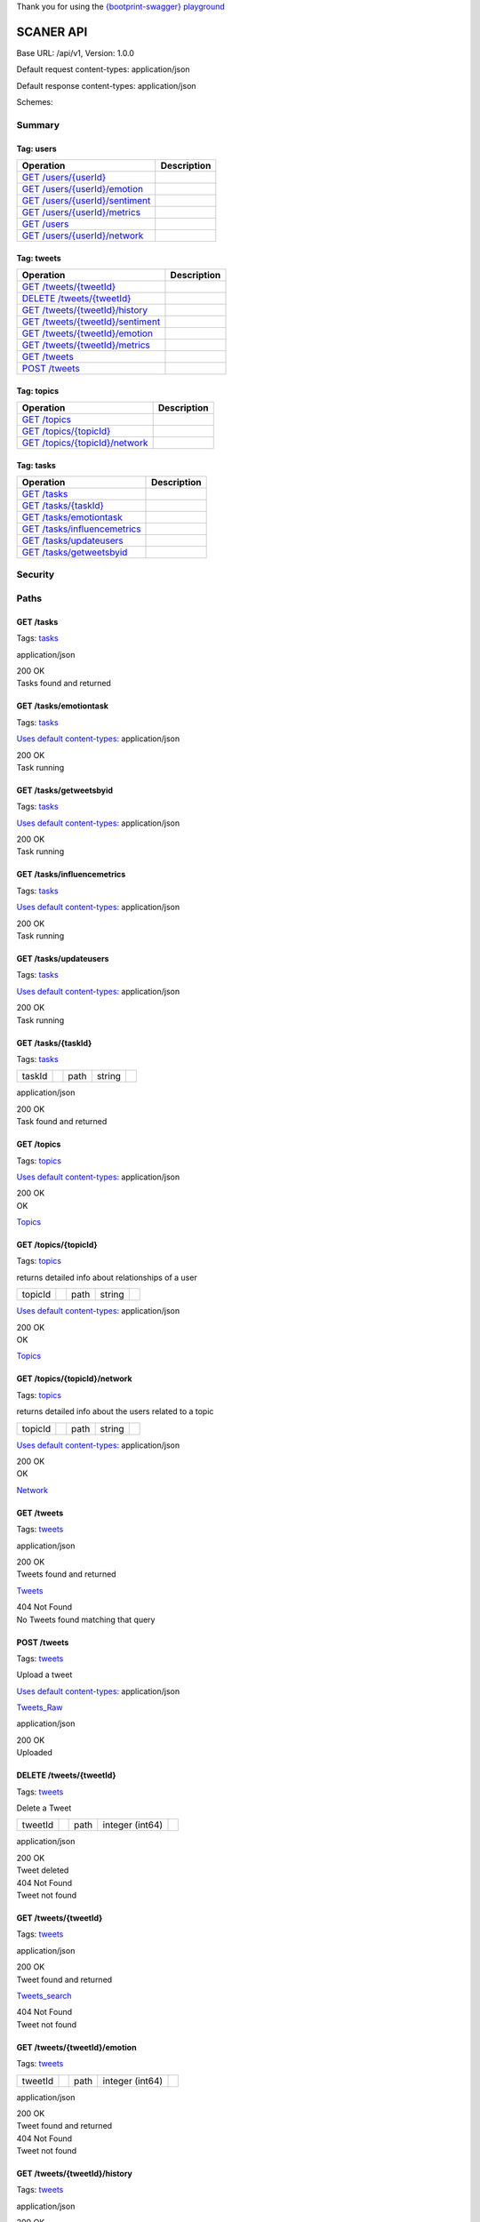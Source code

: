 Thank you for using the `{bootprint-swagger}
playground <http://bootprint.knappi.org/>`__

SCANER API
==========

Base URL: /api/v1, Version: 1.0.0

Default request content-types: application/json

Default response content-types: application/json

Schemes:

Summary
-------

Tag: users
~~~~~~~~~~

+---------------------------------------------------------------------------------------------------------------------------------------------------------------------------+---------------+
| Operation                                                                                                                                                                 | Description   |
+===========================================================================================================================================================================+===============+
| `GET /users/{userId} <https://bootprint.knappi.org/bootprint/2daa56ed602e55181b5710d38bdb06bec4836553/bundle.html#operation--users--userId--get>`__                       |               |
+---------------------------------------------------------------------------------------------------------------------------------------------------------------------------+---------------+
| `GET /users/{userId}/emotion <https://bootprint.knappi.org/bootprint/2daa56ed602e55181b5710d38bdb06bec4836553/bundle.html#operation--users--userId--emotion-get>`__       |               |
+---------------------------------------------------------------------------------------------------------------------------------------------------------------------------+---------------+
| `GET /users/{userId}/sentiment <https://bootprint.knappi.org/bootprint/2daa56ed602e55181b5710d38bdb06bec4836553/bundle.html#operation--users--userId--sentiment-get>`__   |               |
+---------------------------------------------------------------------------------------------------------------------------------------------------------------------------+---------------+
| `GET /users/{userId}/metrics <https://bootprint.knappi.org/bootprint/2daa56ed602e55181b5710d38bdb06bec4836553/bundle.html#operation--users--userId--metrics-get>`__       |               |
+---------------------------------------------------------------------------------------------------------------------------------------------------------------------------+---------------+
| `GET /users <https://bootprint.knappi.org/bootprint/2daa56ed602e55181b5710d38bdb06bec4836553/bundle.html#operation--users-get>`__                                         |               |
+---------------------------------------------------------------------------------------------------------------------------------------------------------------------------+---------------+
| `GET /users/{userId}/network <https://bootprint.knappi.org/bootprint/2daa56ed602e55181b5710d38bdb06bec4836553/bundle.html#operation--users--userId--network-get>`__       |               |
+---------------------------------------------------------------------------------------------------------------------------------------------------------------------------+---------------+

Tag: tweets
~~~~~~~~~~~

+-------------------------------------------------------------------------------------------------------------------------------------------------------------------------------+---------------+
| Operation                                                                                                                                                                     | Description   |
+===============================================================================================================================================================================+===============+
| `GET /tweets/{tweetId} <https://bootprint.knappi.org/bootprint/2daa56ed602e55181b5710d38bdb06bec4836553/bundle.html#operation--tweets--tweetId--get>`__                       |               |
+-------------------------------------------------------------------------------------------------------------------------------------------------------------------------------+---------------+
| `DELETE /tweets/{tweetId} <https://bootprint.knappi.org/bootprint/2daa56ed602e55181b5710d38bdb06bec4836553/bundle.html#operation--tweets--tweetId--delete>`__                 |               |
+-------------------------------------------------------------------------------------------------------------------------------------------------------------------------------+---------------+
| `GET /tweets/{tweetId}/history <https://bootprint.knappi.org/bootprint/2daa56ed602e55181b5710d38bdb06bec4836553/bundle.html#operation--tweets--tweetId--history-get>`__       |               |
+-------------------------------------------------------------------------------------------------------------------------------------------------------------------------------+---------------+
| `GET /tweets/{tweetId}/sentiment <https://bootprint.knappi.org/bootprint/2daa56ed602e55181b5710d38bdb06bec4836553/bundle.html#operation--tweets--tweetId--sentiment-get>`__   |               |
+-------------------------------------------------------------------------------------------------------------------------------------------------------------------------------+---------------+
| `GET /tweets/{tweetId}/emotion <https://bootprint.knappi.org/bootprint/2daa56ed602e55181b5710d38bdb06bec4836553/bundle.html#operation--tweets--tweetId--emotion-get>`__       |               |
+-------------------------------------------------------------------------------------------------------------------------------------------------------------------------------+---------------+
| `GET /tweets/{tweetId}/metrics <https://bootprint.knappi.org/bootprint/2daa56ed602e55181b5710d38bdb06bec4836553/bundle.html#operation--tweets--tweetId--metrics-get>`__       |               |
+-------------------------------------------------------------------------------------------------------------------------------------------------------------------------------+---------------+
| `GET /tweets <https://bootprint.knappi.org/bootprint/2daa56ed602e55181b5710d38bdb06bec4836553/bundle.html#operation--tweets-get>`__                                           |               |
+-------------------------------------------------------------------------------------------------------------------------------------------------------------------------------+---------------+
| `POST /tweets <https://bootprint.knappi.org/bootprint/2daa56ed602e55181b5710d38bdb06bec4836553/bundle.html#operation--tweets-post>`__                                         |               |
+-------------------------------------------------------------------------------------------------------------------------------------------------------------------------------+---------------+

Tag: topics
~~~~~~~~~~~

+---------------------------------------------------------------------------------------------------------------------------------------------------------------------------+---------------+
| Operation                                                                                                                                                                 | Description   |
+===========================================================================================================================================================================+===============+
| `GET /topics <https://bootprint.knappi.org/bootprint/2daa56ed602e55181b5710d38bdb06bec4836553/bundle.html#operation--topics-get>`__                                       |               |
+---------------------------------------------------------------------------------------------------------------------------------------------------------------------------+---------------+
| `GET /topics/{topicId} <https://bootprint.knappi.org/bootprint/2daa56ed602e55181b5710d38bdb06bec4836553/bundle.html#operation--topics--topicId--get>`__                   |               |
+---------------------------------------------------------------------------------------------------------------------------------------------------------------------------+---------------+
| `GET /topics/{topicId}/network <https://bootprint.knappi.org/bootprint/2daa56ed602e55181b5710d38bdb06bec4836553/bundle.html#operation--topics--topicId--network-get>`__   |               |
+---------------------------------------------------------------------------------------------------------------------------------------------------------------------------+---------------+

Tag: tasks
~~~~~~~~~~

+-----------------------------------------------------------------------------------------------------------------------------------------------------------------------+---------------+
| Operation                                                                                                                                                             | Description   |
+=======================================================================================================================================================================+===============+
| `GET /tasks <https://bootprint.knappi.org/bootprint/2daa56ed602e55181b5710d38bdb06bec4836553/bundle.html#operation--tasks-get>`__                                     |               |
+-----------------------------------------------------------------------------------------------------------------------------------------------------------------------+---------------+
| `GET /tasks/{taskId} <https://bootprint.knappi.org/bootprint/2daa56ed602e55181b5710d38bdb06bec4836553/bundle.html#operation--tasks--taskId--get>`__                   |               |
+-----------------------------------------------------------------------------------------------------------------------------------------------------------------------+---------------+
| `GET /tasks/emotiontask <https://bootprint.knappi.org/bootprint/2daa56ed602e55181b5710d38bdb06bec4836553/bundle.html#operation--tasks-emotiontask-get>`__             |               |
+-----------------------------------------------------------------------------------------------------------------------------------------------------------------------+---------------+
| `GET /tasks/influencemetrics <https://bootprint.knappi.org/bootprint/2daa56ed602e55181b5710d38bdb06bec4836553/bundle.html#operation--tasks-influencemetrics-get>`__   |               |
+-----------------------------------------------------------------------------------------------------------------------------------------------------------------------+---------------+
| `GET /tasks/updateusers <https://bootprint.knappi.org/bootprint/2daa56ed602e55181b5710d38bdb06bec4836553/bundle.html#operation--tasks-updateusers-get>`__             |               |
+-----------------------------------------------------------------------------------------------------------------------------------------------------------------------+---------------+
| `GET /tasks/getweetsbyid <https://bootprint.knappi.org/bootprint/2daa56ed602e55181b5710d38bdb06bec4836553/bundle.html#operation--tasks-getweetsbyid-get>`__           |               |
+-----------------------------------------------------------------------------------------------------------------------------------------------------------------------+---------------+

Security
--------

Paths
-----

GET **/tasks**
~~~~~~~~~~~~~~

Tags:
`tasks <https://bootprint.knappi.org/bootprint/2daa56ed602e55181b5710d38bdb06bec4836553/bundle.html#tag-tasks>`__

application/json

| 200 OK
| Tasks found and returned

GET **/tasks/emotiontask**
~~~~~~~~~~~~~~~~~~~~~~~~~~

Tags:
`tasks <https://bootprint.knappi.org/bootprint/2daa56ed602e55181b5710d38bdb06bec4836553/bundle.html#tag-tasks>`__

`Uses default
content-types: <https://bootprint.knappi.org/bootprint/2daa56ed602e55181b5710d38bdb06bec4836553/bundle.html#sw-default-produces>`__
application/json

| 200 OK
| Task running

GET **/tasks/getweetsbyid**
~~~~~~~~~~~~~~~~~~~~~~~~~~~

Tags:
`tasks <https://bootprint.knappi.org/bootprint/2daa56ed602e55181b5710d38bdb06bec4836553/bundle.html#tag-tasks>`__

`Uses default
content-types: <https://bootprint.knappi.org/bootprint/2daa56ed602e55181b5710d38bdb06bec4836553/bundle.html#sw-default-produces>`__
application/json

| 200 OK
| Task running

GET **/tasks/influencemetrics**
~~~~~~~~~~~~~~~~~~~~~~~~~~~~~~~

Tags:
`tasks <https://bootprint.knappi.org/bootprint/2daa56ed602e55181b5710d38bdb06bec4836553/bundle.html#tag-tasks>`__

`Uses default
content-types: <https://bootprint.knappi.org/bootprint/2daa56ed602e55181b5710d38bdb06bec4836553/bundle.html#sw-default-produces>`__
application/json

| 200 OK
| Task running

GET **/tasks/updateusers**
~~~~~~~~~~~~~~~~~~~~~~~~~~

Tags:
`tasks <https://bootprint.knappi.org/bootprint/2daa56ed602e55181b5710d38bdb06bec4836553/bundle.html#tag-tasks>`__

`Uses default
content-types: <https://bootprint.knappi.org/bootprint/2daa56ed602e55181b5710d38bdb06bec4836553/bundle.html#sw-default-produces>`__
application/json

| 200 OK
| Task running

GET **/tasks/{taskId}**
~~~~~~~~~~~~~~~~~~~~~~~

Tags:
`tasks <https://bootprint.knappi.org/bootprint/2daa56ed602e55181b5710d38bdb06bec4836553/bundle.html#tag-tasks>`__

+----------+----+--------+----------+----+
| taskId   |    | path   | string   |    |
+----------+----+--------+----------+----+

application/json

| 200 OK
| Task found and returned

GET **/topics**
~~~~~~~~~~~~~~~

Tags:
`topics <https://bootprint.knappi.org/bootprint/2daa56ed602e55181b5710d38bdb06bec4836553/bundle.html#tag-topics>`__

`Uses default
content-types: <https://bootprint.knappi.org/bootprint/2daa56ed602e55181b5710d38bdb06bec4836553/bundle.html#sw-default-produces>`__
application/json

| 200 OK
| OK

`Topics <https://bootprint.knappi.org/bootprint/2daa56ed602e55181b5710d38bdb06bec4836553/bundle.html#/definitions/Topics>`__

GET **/topics/{topicId}**
~~~~~~~~~~~~~~~~~~~~~~~~~

Tags:
`topics <https://bootprint.knappi.org/bootprint/2daa56ed602e55181b5710d38bdb06bec4836553/bundle.html#tag-topics>`__

returns detailed info about relationships of a user

+-----------+----+--------+----------+----+
| topicId   |    | path   | string   |    |
+-----------+----+--------+----------+----+

`Uses default
content-types: <https://bootprint.knappi.org/bootprint/2daa56ed602e55181b5710d38bdb06bec4836553/bundle.html#sw-default-produces>`__
application/json

| 200 OK
| OK

`Topics <https://bootprint.knappi.org/bootprint/2daa56ed602e55181b5710d38bdb06bec4836553/bundle.html#/definitions/Topics>`__

GET **/topics/{topicId}/network**
~~~~~~~~~~~~~~~~~~~~~~~~~~~~~~~~~

Tags:
`topics <https://bootprint.knappi.org/bootprint/2daa56ed602e55181b5710d38bdb06bec4836553/bundle.html#tag-topics>`__

returns detailed info about the users related to a topic

+-----------+----+--------+----------+----+
| topicId   |    | path   | string   |    |
+-----------+----+--------+----------+----+

`Uses default
content-types: <https://bootprint.knappi.org/bootprint/2daa56ed602e55181b5710d38bdb06bec4836553/bundle.html#sw-default-produces>`__
application/json

| 200 OK
| OK

`Network <https://bootprint.knappi.org/bootprint/2daa56ed602e55181b5710d38bdb06bec4836553/bundle.html#/definitions/Network>`__

GET **/tweets**
~~~~~~~~~~~~~~~

Tags:
`tweets <https://bootprint.knappi.org/bootprint/2daa56ed602e55181b5710d38bdb06bec4836553/bundle.html#tag-tweets>`__

.. raw:: html

   <table>
   <col width="20%" />
   <col width="20%" />
   <col width="20%" />
   <col width="20%" />
   <col width="20%" />
   <tbody>
   <tr class="odd">
   <td align="left">fields</td>
   <td align="left"><p>Comma-separated list of fields to retrieve</p></td>
   <td align="left">query</td>
   <td align="left">string</td>
   <td align="left"></td>
   </tr>
   <tr class="even">
   <td align="left">limit</td>
   <td align="left"><p>Get only this many tweets per request</p></td>
   <td align="left">query</td>
   <td align="left">integer (int64)</td>
   <td align="left"></td>
   </tr>
   <tr class="odd">
   <td align="left">topic</td>
   <td align="left"><p>Only retrieve tweets related to a certain topic</p></td>
   <td align="left">query</td>
   <td align="left">string</td>
   <td align="left"></td>
   </tr>
   <tr class="even">
   <td align="left">sort_by</td>
   <td align="left"><p>Sort tweets using this criterion. Prepending a minus sign reverses the order. e.g. 'retweet_count'.</p></td>
   <td align="left">query</td>
   <td align="left">string</td>
   <td align="left"></td>
   </tr>
   </tbody>
   </table>

application/json

| 200 OK
| Tweets found and returned

`Tweets <https://bootprint.knappi.org/bootprint/2daa56ed602e55181b5710d38bdb06bec4836553/bundle.html#/definitions/Tweets>`__

| 404 Not Found
| No Tweets found matching that query

POST **/tweets**
~~~~~~~~~~~~~~~~

Tags:
`tweets <https://bootprint.knappi.org/bootprint/2daa56ed602e55181b5710d38bdb06bec4836553/bundle.html#tag-tweets>`__

Upload a tweet

`Uses default
content-types: <https://bootprint.knappi.org/bootprint/2daa56ed602e55181b5710d38bdb06bec4836553/bundle.html#sw-default-consumes>`__
application/json

`Tweets\_Raw <https://bootprint.knappi.org/bootprint/2daa56ed602e55181b5710d38bdb06bec4836553/bundle.html#/definitions/Tweets_Raw>`__

application/json

| 200 OK
| Uploaded

DELETE **/tweets/{tweetId}**
~~~~~~~~~~~~~~~~~~~~~~~~~~~~

Tags:
`tweets <https://bootprint.knappi.org/bootprint/2daa56ed602e55181b5710d38bdb06bec4836553/bundle.html#tag-tweets>`__

Delete a Tweet

+-----------+----+--------+-------------------+----+
| tweetId   |    | path   | integer (int64)   |    |
+-----------+----+--------+-------------------+----+

application/json

| 200 OK
| Tweet deleted

| 404 Not Found
| Tweet not found

GET **/tweets/{tweetId}**
~~~~~~~~~~~~~~~~~~~~~~~~~

Tags:
`tweets <https://bootprint.knappi.org/bootprint/2daa56ed602e55181b5710d38bdb06bec4836553/bundle.html#tag-tweets>`__

.. raw:: html

   <table>
   <col width="20%" />
   <col width="20%" />
   <col width="20%" />
   <col width="20%" />
   <col width="20%" />
   <tbody>
   <tr class="odd">
   <td align="left">fields</td>
   <td align="left"><p>Comma-separated list of fields to include in the response.</p></td>
   <td align="left">query</td>
   <td align="left">string</td>
   <td align="left"></td>
   </tr>
   <tr class="even">
   <td align="left">tweetId</td>
   <td align="left"></td>
   <td align="left">path</td>
   <td align="left">integer (int64)</td>
   <td align="left"></td>
   </tr>
   </tbody>
   </table>

application/json

| 200 OK
| Tweet found and returned

`Tweets\_search <https://bootprint.knappi.org/bootprint/2daa56ed602e55181b5710d38bdb06bec4836553/bundle.html#/definitions/Tweets_search>`__

| 404 Not Found
| Tweet not found

GET **/tweets/{tweetId}/emotion**
~~~~~~~~~~~~~~~~~~~~~~~~~~~~~~~~~

Tags:
`tweets <https://bootprint.knappi.org/bootprint/2daa56ed602e55181b5710d38bdb06bec4836553/bundle.html#tag-tweets>`__

+-----------+----+--------+-------------------+----+
| tweetId   |    | path   | integer (int64)   |    |
+-----------+----+--------+-------------------+----+

application/json

| 200 OK
| Tweet found and returned

| 404 Not Found
| Tweet not found

GET **/tweets/{tweetId}/history**
~~~~~~~~~~~~~~~~~~~~~~~~~~~~~~~~~

Tags:
`tweets <https://bootprint.knappi.org/bootprint/2daa56ed602e55181b5710d38bdb06bec4836553/bundle.html#tag-tweets>`__

.. raw:: html

   <table>
   <col width="20%" />
   <col width="20%" />
   <col width="20%" />
   <col width="20%" />
   <col width="20%" />
   <tbody>
   <tr class="odd">
   <td align="left">tweetId</td>
   <td align="left"></td>
   <td align="left">path</td>
   <td align="left">integer (int64)</td>
   <td align="left"></td>
   </tr>
   <tr class="even">
   <td align="left">since</td>
   <td align="left"><p>Time in seconds since EPOCH</p></td>
   <td align="left">query</td>
   <td align="left">integer</td>
   <td align="left"></td>
   </tr>
   <tr class="odd">
   <td align="left">until</td>
   <td align="left"><p>Time in seconds since EPOCH</p></td>
   <td align="left">query</td>
   <td align="left">integer</td>
   <td align="left"></td>
   </tr>
   </tbody>
   </table>

application/json

| 200 OK
| History

`Tweet\_history <https://bootprint.knappi.org/bootprint/2daa56ed602e55181b5710d38bdb06bec4836553/bundle.html#/definitions/Tweet_history>`__

| 404 Not Found
| Tweet not found

GET **/tweets/{tweetId}/metrics**
~~~~~~~~~~~~~~~~~~~~~~~~~~~~~~~~~

Tags:
`tweets <https://bootprint.knappi.org/bootprint/2daa56ed602e55181b5710d38bdb06bec4836553/bundle.html#tag-tweets>`__

+-----------+----+--------+-------------------+----+
| tweetId   |    | path   | integer (int64)   |    |
+-----------+----+--------+-------------------+----+

application/json

| 200 OK
| Tweet found and returned

| 404 Not Found
| Tweet not found

GET **/tweets/{tweetId}/sentiment**
~~~~~~~~~~~~~~~~~~~~~~~~~~~~~~~~~~~

Tags:
`tweets <https://bootprint.knappi.org/bootprint/2daa56ed602e55181b5710d38bdb06bec4836553/bundle.html#tag-tweets>`__

+-----------+----+--------+-------------------+----+
| tweetId   |    | path   | integer (int64)   |    |
+-----------+----+--------+-------------------+----+

application/json

| 200 OK
| Tweet found and returned

| 404 Not Found
| Tweet not found

GET **/users**
~~~~~~~~~~~~~~

Tags:
`users <https://bootprint.knappi.org/bootprint/2daa56ed602e55181b5710d38bdb06bec4836553/bundle.html#tag-users>`__

.. raw:: html

   <table>
   <col width="20%" />
   <col width="20%" />
   <col width="20%" />
   <col width="20%" />
   <col width="20%" />
   <tbody>
   <tr class="odd">
   <td align="left">fields</td>
   <td align="left"><p>Comma-separated list of fields to retrieve</p></td>
   <td align="left">query</td>
   <td align="left">string</td>
   <td align="left"></td>
   </tr>
   <tr class="even">
   <td align="left">limit</td>
   <td align="left"><p>Get only this many users per request</p></td>
   <td align="left">query</td>
   <td align="left">integer (int64)</td>
   <td align="left"></td>
   </tr>
   <tr class="odd">
   <td align="left">topic</td>
   <td align="left"><p>Only retrieve users related to a certain topic</p></td>
   <td align="left">query</td>
   <td align="left">string</td>
   <td align="left"></td>
   </tr>
   <tr class="even">
   <td align="left">sort_by</td>
   <td align="left"><p>Sort users using this criterion. Prepending a minus sign reverses the order. e.g. '-tweet_count'.</p></td>
   <td align="left">query</td>
   <td align="left">string</td>
   <td align="left"></td>
   </tr>
   </tbody>
   </table>

application/json

| 200 OK
| Users found and returned

`Users\_search <https://bootprint.knappi.org/bootprint/2daa56ed602e55181b5710d38bdb06bec4836553/bundle.html#/definitions/Users_search>`__

GET **/users/{userId}**
~~~~~~~~~~~~~~~~~~~~~~~

Tags:
`users <https://bootprint.knappi.org/bootprint/2daa56ed602e55181b5710d38bdb06bec4836553/bundle.html#tag-users>`__

.. raw:: html

   <table>
   <col width="20%" />
   <col width="20%" />
   <col width="20%" />
   <col width="20%" />
   <col width="20%" />
   <tbody>
   <tr class="odd">
   <td align="left">fields</td>
   <td align="left"><p>Comma-separated list of fields to include in the response.</p></td>
   <td align="left">query</td>
   <td align="left">string</td>
   <td align="left"></td>
   </tr>
   <tr class="even">
   <td align="left">userId</td>
   <td align="left"></td>
   <td align="left">path</td>
   <td align="left">integer (int64)</td>
   <td align="left"></td>
   </tr>
   </tbody>
   </table>

application/json

| 200 OK
| User found and returned

`Users <https://bootprint.knappi.org/bootprint/2daa56ed602e55181b5710d38bdb06bec4836553/bundle.html#/definitions/Users>`__

| 404 Not Found
| User not found

GET **/users/{userId}/emotion**
~~~~~~~~~~~~~~~~~~~~~~~~~~~~~~~

Tags:
`users <https://bootprint.knappi.org/bootprint/2daa56ed602e55181b5710d38bdb06bec4836553/bundle.html#tag-users>`__

+----------+----+--------+-------------------+----+
| userId   |    | path   | integer (int64)   |    |
+----------+----+--------+-------------------+----+

application/json

| 200 OK
| User found and returned

`Users <https://bootprint.knappi.org/bootprint/2daa56ed602e55181b5710d38bdb06bec4836553/bundle.html#/definitions/Users>`__

| 404 Not Found
| User not found

GET **/users/{userId}/metrics**
~~~~~~~~~~~~~~~~~~~~~~~~~~~~~~~

Tags:
`users <https://bootprint.knappi.org/bootprint/2daa56ed602e55181b5710d38bdb06bec4836553/bundle.html#tag-users>`__

+----------+----+--------+-------------------+----+
| userId   |    | path   | integer (int64)   |    |
+----------+----+--------+-------------------+----+

application/json

| 200 OK
| User found and returned

| 404 Not Found
| User not found

GET **/users/{userId}/network**
~~~~~~~~~~~~~~~~~~~~~~~~~~~~~~~

Tags:
`users <https://bootprint.knappi.org/bootprint/2daa56ed602e55181b5710d38bdb06bec4836553/bundle.html#tag-users>`__

returns detailed info about relationships of a user

.. raw:: html

   <table>
   <col width="20%" />
   <col width="20%" />
   <col width="20%" />
   <col width="20%" />
   <col width="20%" />
   <tbody>
   <tr class="odd">
   <td align="left">userId</td>
   <td align="left"><p>user id of subject user</p></td>
   <td align="left">path</td>
   <td align="left">integer</td>
   <td align="left"></td>
   </tr>
   </tbody>
   </table>

`Uses default
content-types: <https://bootprint.knappi.org/bootprint/2daa56ed602e55181b5710d38bdb06bec4836553/bundle.html#sw-default-produces>`__
application/json

| 200 OK
| OK

`Network <https://bootprint.knappi.org/bootprint/2daa56ed602e55181b5710d38bdb06bec4836553/bundle.html#/definitions/Network>`__

GET **/users/{userId}/sentiment**
~~~~~~~~~~~~~~~~~~~~~~~~~~~~~~~~~

Tags:
`users <https://bootprint.knappi.org/bootprint/2daa56ed602e55181b5710d38bdb06bec4836553/bundle.html#tag-users>`__

+----------+----+--------+-------------------+----+
| userId   |    | path   | integer (int64)   |    |
+----------+----+--------+-------------------+----+

application/json

| 200 OK
| User found and returned

| 404 Not Found
| User not found

Schema definitions
------------------

Bounding\_box: object
~~~~~~~~~~~~~~~~~~~~~

| coordinates: number[][][]
| number[][]

number[]

number

type: string

CategoryEmotion: object
~~~~~~~~~~~~~~~~~~~~~~~

category: string

valence: number

Contributors: object
~~~~~~~~~~~~~~~~~~~~

id: integer

id\_str: string

screen\_name: string

Coordinates: object
~~~~~~~~~~~~~~~~~~~

| coordinates: number[]
| number

type: string

Emotions: object[]
~~~~~~~~~~~~~~~~~~

Emotions using the Onyx Ontology

object

extractedFrom: string

describesObject: string

describesObjectPart: string

describesObjectFeature: string

opinionCount: integer

| aggregatesOpinion: object,string[]
| object,string

| hasEmotion: object[]
| object

See VADEmotion and CategoryEmotion

| wasGeneratedBy: string
| ID of the analysis that generated this emotion

Entities: object
~~~~~~~~~~~~~~~~

hashtags: object[]
[Hashtags](https://bootprint.knappi.org/bootprint/2daa56ed602e55181b5710d38bdb06bec4836553/bundle.html#/definitions/Hashtags)

media: object[]
[Media](https://bootprint.knappi.org/bootprint/2daa56ed602e55181b5710d38bdb06bec4836553/bundle.html#/definitions/Media)

urls: object[]
[URL](https://bootprint.knappi.org/bootprint/2daa56ed602e55181b5710d38bdb06bec4836553/bundle.html#/definitions/URL)

user\_mentions: object[]
[User\_Mention](https://bootprint.knappi.org/bootprint/2daa56ed602e55181b5710d38bdb06bec4836553/bundle.html#/definitions/User_Mention)

Friendship: object
~~~~~~~~~~~~~~~~~~

source\_id: integer

source\_screen\_name: string

following: boolean

followed\_by: boolean

target\_id: integer

target\_screen\_name: string

Hashtags: object
~~~~~~~~~~~~~~~~

| indices: integer[]
| integer

text: string

History: object[]
~~~~~~~~~~~~~~~~~

object

time: number

value: number

Media: object
~~~~~~~~~~~~~

display\_url: string

expanded\_url: string

id: integer

id\_str: string

| indices: integer[]
| integer

media\_url: string

media\_url\_https: string

sizes:
`Sizes <https://bootprint.knappi.org/bootprint/2daa56ed602e55181b5710d38bdb06bec4836553/bundle.html#/definitions/Sizes>`__

source\_status\_id: integer

source\_status\_id\_str: string

type: string

url: string

Metadata: object
~~~~~~~~~~~~~~~~

| url: string
| URL queried

| parameters: object
| Parameters used in the query

| timestamp: string
| Time when the query was performed

| count: integer
| Number of results returned

Network: object
~~~~~~~~~~~~~~~

links: object[]
[Friendship](https://bootprint.knappi.org/bootprint/2daa56ed602e55181b5710d38bdb06bec4836553/bundle.html#/definitions/Friendship)

Places: object
~~~~~~~~~~~~~~

| attributes: object
| object

bounding\_box:
`Bounding\_box <https://bootprint.knappi.org/bootprint/2daa56ed602e55181b5710d38bdb06bec4836553/bundle.html#/definitions/Bounding_box>`__

country: string

country\_code: string

full\_name: string

id: string

name: string

place\_type: string

url: string

Raw\_Users: object
~~~~~~~~~~~~~~~~~~

contributors\_enabled: boolean

created\_at: string

default\_profile: boolean

default\_profile\_image: boolean

description: string

entities:
`Entities <https://bootprint.knappi.org/bootprint/2daa56ed602e55181b5710d38bdb06bec4836553/bundle.html#/definitions/Entities>`__

favorites\_count: integer

follow\_request\_sent: boolean

geo\_enabled: boolean

id: integer

id\_str: string

is\_translator: boolean

lang: string

listed\_count: integer

location: string

name: string

notifications: boolean

profile\_background\_color: string

profile\_background\_image\_url: string

profile\_background\_image\_url\_https: string

profile\_background\_tile: string

profile\_banner\_url: string

profile\_image\_url: string

profile\_image\_url\_https: string

profile\_link\_color: string

profile\_sidebar\_border\_color: string

profile\_sidebar\_fill\_color: string

profile\_text\_color: string

profile\_use\_background\_image: boolean

protected: boolean

screen\_name: string

show\_all\_inline\_media: boolean

status:
`Tweets <https://bootprint.knappi.org/bootprint/2daa56ed602e55181b5710d38bdb06bec4836553/bundle.html#/definitions/Tweets>`__

statuses\_count: integer

time\_zone: string

url: string

utc\_offset: integer

verified: boolean

withheld\_in\_countries: string

withheld\_scope: string

Sentiments: object[]
~~~~~~~~~~~~~~~~~~~~

Sentiments using the Marl Ontology

object

hasPolarity: string

polarityValue: number

extractedFrom: string

describesObject: string

describesObjectPart: string

describesObjectFeature: string

| opinionCount: integer
| Used for AggregatedOpinion/Sentiment

| aggregatesOpinion: object,string[]
| object,string

algorithmConfidence: number

| wasGeneratedBy: string
| ID of the analysis that generated this sentiment

Size: object
~~~~~~~~~~~~

h: integer

resize: string

w: integer

Sizes: object
~~~~~~~~~~~~~

thumb:
`Size <https://bootprint.knappi.org/bootprint/2daa56ed602e55181b5710d38bdb06bec4836553/bundle.html#/definitions/Size>`__

large:
`Size <https://bootprint.knappi.org/bootprint/2daa56ed602e55181b5710d38bdb06bec4836553/bundle.html#/definitions/Size>`__

medium:
`Size <https://bootprint.knappi.org/bootprint/2daa56ed602e55181b5710d38bdb06bec4836553/bundle.html#/definitions/Size>`__

small:
`Size <https://bootprint.knappi.org/bootprint/2daa56ed602e55181b5710d38bdb06bec4836553/bundle.html#/definitions/Size>`__

Topic: object
~~~~~~~~~~~~~

A topic

id: string

last\_tweet: string

tweet\_count: integer

user\_count: integer

Topics: object[]
~~~~~~~~~~~~~~~~

List of topics

`Topic <https://bootprint.knappi.org/bootprint/2daa56ed602e55181b5710d38bdb06bec4836553/bundle.html#/definitions/Topic>`__

Tweet\_history: object
~~~~~~~~~~~~~~~~~~~~~~

| id: integer
| Tweet ID

retweet\_count:
`History <https://bootprint.knappi.org/bootprint/2daa56ed602e55181b5710d38bdb06bec4836553/bundle.html#/definitions/History>`__

favourite\_count:
`History <https://bootprint.knappi.org/bootprint/2daa56ed602e55181b5710d38bdb06bec4836553/bundle.html#/definitions/History>`__

Tweet\_metrics: object
~~~~~~~~~~~~~~~~~~~~~~

| relevance: number
| Tweet Relevance Score: shows the relevancy of a tweet based on the
“voice” of the original user and the impact of the users that have
posted, retweeted or replied to this tweet

| retweetCount: integer
| Number of Retweets this Tweet has

| favouriteCount: integer
| Number of Favourite marks this Tweet has

| lastUpdated: string
| Timestamp of last metrics collection

Tweets:
~~~~~~~

metrics:
`Tweet\_metrics <https://bootprint.knappi.org/bootprint/2daa56ed602e55181b5710d38bdb06bec4836553/bundle.html#/definitions/Tweet_metrics>`__

sentiments:
`Sentiments <https://bootprint.knappi.org/bootprint/2daa56ed602e55181b5710d38bdb06bec4836553/bundle.html#/definitions/Sentiments>`__

emotions:
`Emotions <https://bootprint.knappi.org/bootprint/2daa56ed602e55181b5710d38bdb06bec4836553/bundle.html#/definitions/Emotions>`__

Tweets\_Raw: object
~~~~~~~~~~~~~~~~~~~

| topics: string[]
| string

contributors: object[]
[Contributors](https://bootprint.knappi.org/bootprint/2daa56ed602e55181b5710d38bdb06bec4836553/bundle.html#/definitions/Contributors)

coordinates:
`Coordinates <https://bootprint.knappi.org/bootprint/2daa56ed602e55181b5710d38bdb06bec4836553/bundle.html#/definitions/Coordinates>`__

created\_at: string

entities:
`Entities <https://bootprint.knappi.org/bootprint/2daa56ed602e55181b5710d38bdb06bec4836553/bundle.html#/definitions/Entities>`__

favorite\_count: integer

favorited: boolean

filter\_level: string

id: integer

id\_str: string

in\_reply\_to\_screen\_name: string

in\_reply\_to\_status\_id: integer

in\_reply\_to\_status\_id\_str: string

in\_reply\_to\_user\_id: integer

in\_reply\_to\_user\_id\_str: string

lang: string

place:
`Places <https://bootprint.knappi.org/bootprint/2daa56ed602e55181b5710d38bdb06bec4836553/bundle.html#/definitions/Places>`__

possibly\_sensitive: boolean

quoted\_status\_id: integer

quoted\_status\_id\_str: string

quoted\_status: object

| scopes: object
| object

retweet\_count: integer

retweeted\_status: object

source: string

text: string

truncated: string

| user\_id: number
| User ID

withheld\_copyright: boolean

| withheld\_countries: string[]
| string

withheld\_scope: string

Tweets\_search: object
~~~~~~~~~~~~~~~~~~~~~~

statuses: object[]
[Tweets](https://bootprint.knappi.org/bootprint/2daa56ed602e55181b5710d38bdb06bec4836553/bundle.html#/definitions/Tweets)

metadata:
`Metadata <https://bootprint.knappi.org/bootprint/2daa56ed602e55181b5710d38bdb06bec4836553/bundle.html#/definitions/Metadata>`__

URL: object
~~~~~~~~~~~

display\_url: string

expanded\_url: string

| indices: integer[]
| integer

url: string

User\_history: object
~~~~~~~~~~~~~~~~~~~~~

Work in progress. Not implemented yet

| id: integer
| User ID

followers:
`History <https://bootprint.knappi.org/bootprint/2daa56ed602e55181b5710d38bdb06bec4836553/bundle.html#/definitions/History>`__

following:
`History <https://bootprint.knappi.org/bootprint/2daa56ed602e55181b5710d38bdb06bec4836553/bundle.html#/definitions/History>`__

User\_Mention: object
~~~~~~~~~~~~~~~~~~~~~

id: integer

id\_str: string

| indices: integer[]
| integer

name: string

screen\_name: string

User\_metrics: object
~~~~~~~~~~~~~~~~~~~~~

| followers: integer
| Number of users following this user

| following: integer
| Number of users this user is following

| followRatio: number
| Ratio followers/following

| hIndexFav: number
| h-index calculated from the number of Favorite marks of the last 100
Tweets of the user.
`https://en.wikipedia.org/wiki/H-index <https://en.wikipedia.org/wiki/H-index>`__

| hIndexRt: number
| h-index calculated from the number of Retweets of the last 100 Tweets
of the user.
`https://en.wikipedia.org/wiki/H-index <https://en.wikipedia.org/wiki/H-index>`__

| replyRatio: number
| Ratio of user's tweets that are a reply to other users

| repliedRatio: number
| Ratio of user's tweets that receive a reply

| influence: number
| User Influence Score: measures the “amount of attention” that a user
receives from the rest of the users

| openinfluence: number
| User Influence calculated using the OpenInfluence algorithm:
`https://en.paradigmadigital.com/dev/openinfluence/ <https://en.paradigmadigital.com/dev/openinfluence/>`__

| relevance: number
| User Relevance Score: This metric is the combined score of the Tweet
Rate Score, the User Influence Score and the Follow Relation Factor

| voice: number
| User Voice: measures the ability of a user to posts or retweets
influential tweets

| impact: number
| User Impact: measures the ability of a user to improve the relevance
of a tweet depending on their influence

| tweetRatio: number
| Tweet ratio: Measures the proportion of the tweets published by the
user which are related to the topic

| followRelationScore: number
| Follow Relation Score: Measures the cuality of the relations of this
sers with other users of the network

| lastUpdated: string
| Timestamp of last metrics collection

Users:
~~~~~~

metrics:
`User\_metrics <https://bootprint.knappi.org/bootprint/2daa56ed602e55181b5710d38bdb06bec4836553/bundle.html#/definitions/User_metrics>`__

Users\_search: object
~~~~~~~~~~~~~~~~~~~~~

users: object[]
[Users](https://bootprint.knappi.org/bootprint/2daa56ed602e55181b5710d38bdb06bec4836553/bundle.html#/definitions/Users)

metadata:
`Metadata <https://bootprint.knappi.org/bootprint/2daa56ed602e55181b5710d38bdb06bec4836553/bundle.html#/definitions/Metadata>`__

VADEmotion: object
~~~~~~~~~~~~~~~~~~

valence: number

arousal: number

dominance: number

\\\\\\
